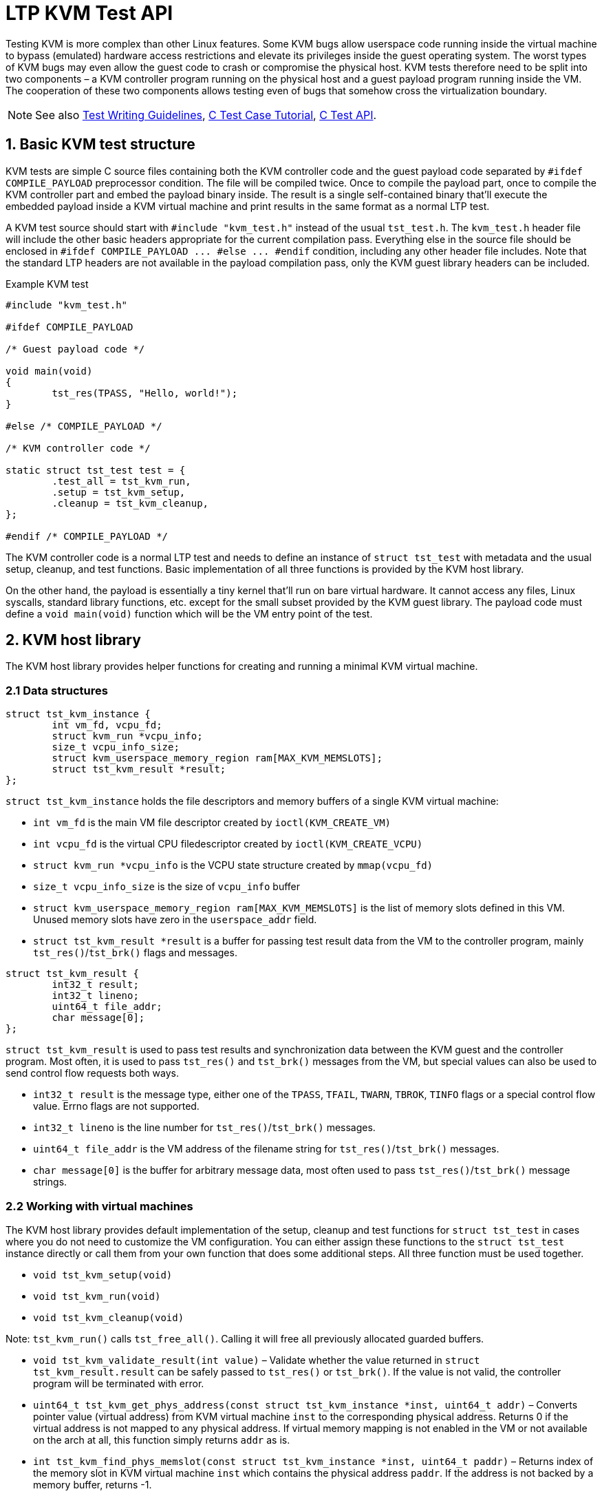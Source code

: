 LTP KVM Test API
================

Testing KVM is more complex than other Linux features. Some KVM bugs allow
userspace code running inside the virtual machine to bypass (emulated) hardware
access restrictions and elevate its privileges inside the guest operating
system. The worst types of KVM bugs may even allow the guest code to crash or
compromise the physical host. KVM tests therefore need to be split into two
components – a KVM controller program running on the physical host and a guest
payload program running inside the VM. The cooperation of these two components
allows testing even of bugs that somehow cross the virtualization boundary.

NOTE: See also
      https://github.com/linux-test-project/ltp/wiki/Test-Writing-Guidelines[Test Writing Guidelines],
      https://github.com/linux-test-project/ltp/wiki/C-Test-Case-Tutorial[C Test Case Tutorial],
      https://github.com/linux-test-project/ltp/wiki/C-Test-API[C Test API].

1. Basic KVM test structure
---------------------------

KVM tests are simple C source files containing both the KVM controller code
and the guest payload code separated by `#ifdef COMPILE_PAYLOAD` preprocessor
condition. The file will be compiled twice. Once to compile the payload part,
once to compile the KVM controller part and embed the payload binary inside.
The result is a single self-contained binary that'll execute the embedded
payload inside a KVM virtual machine and print results in the same format as
a normal LTP test.

A KVM test source should start with `#include "kvm_test.h"` instead of the
usual `tst_test.h`. The `kvm_test.h` header file will include the other basic
headers appropriate for the current compilation pass. Everything else in the
source file should be enclosed in `#ifdef COMPILE_PAYLOAD ... #else ... #endif`
condition, including any other header file includes. Note that the standard
LTP headers are not available in the payload compilation pass, only the KVM
guest library headers can be included.

.Example KVM test
[source,c]
-------------------------------------------------------------------------------
#include "kvm_test.h"

#ifdef COMPILE_PAYLOAD

/* Guest payload code */

void main(void)
{
	tst_res(TPASS, "Hello, world!");
}

#else /* COMPILE_PAYLOAD */

/* KVM controller code */

static struct tst_test test = {
	.test_all = tst_kvm_run,
	.setup = tst_kvm_setup,
	.cleanup = tst_kvm_cleanup,
};

#endif /* COMPILE_PAYLOAD */
-------------------------------------------------------------------------------

The KVM controller code is a normal LTP test and needs to define an instance
of `struct tst_test` with metadata and the usual setup, cleanup, and test
functions. Basic implementation of all three functions is provided by the KVM
host library.

On the other hand, the payload is essentially a tiny kernel that'll run
on bare virtual hardware. It cannot access any files, Linux syscalls, standard
library functions, etc. except for the small subset provided by the KVM guest
library. The payload code must define a `void main(void)` function which will
be the VM entry point of the test.

2. KVM host library
-------------------

The KVM host library provides helper functions for creating and running
a minimal KVM virtual machine.

2.1 Data structures
~~~~~~~~~~~~~~~~~~~

[source,c]
-------------------------------------------------------------------------------
struct tst_kvm_instance {
	int vm_fd, vcpu_fd;
	struct kvm_run *vcpu_info;
	size_t vcpu_info_size;
	struct kvm_userspace_memory_region ram[MAX_KVM_MEMSLOTS];
	struct tst_kvm_result *result;
};
-------------------------------------------------------------------------------

`struct tst_kvm_instance` holds the file descriptors and memory buffers
of a single KVM virtual machine:

- `int vm_fd` is the main VM file descriptor created by `ioctl(KVM_CREATE_VM)`
- `int vcpu_fd` is the virtual CPU filedescriptor created by
  `ioctl(KVM_CREATE_VCPU)`
- `struct kvm_run *vcpu_info` is the VCPU state structure created by
  `mmap(vcpu_fd)`
- `size_t vcpu_info_size` is the size of `vcpu_info` buffer
- `struct kvm_userspace_memory_region ram[MAX_KVM_MEMSLOTS]` is the list
  of memory slots defined in this VM. Unused memory slots have zero
  in the `userspace_addr` field.
- `struct tst_kvm_result *result` is a buffer for passing test result data
  from the VM to the controller program, mainly `tst_res()`/`tst_brk()` flags
  and messages.

[source,c]
-------------------------------------------------------------------------------
struct tst_kvm_result {
	int32_t result;
	int32_t lineno;
	uint64_t file_addr;
	char message[0];
};
-------------------------------------------------------------------------------

`struct tst_kvm_result` is used to pass test results and synchronization data
between the KVM guest and the controller program. Most often, it is used
to pass `tst_res()` and `tst_brk()` messages from the VM, but special values
can also be used to send control flow requests both ways.

- `int32_t result` is the message type, either one of the `TPASS`, `TFAIL`,
  `TWARN`, `TBROK`, `TINFO` flags or a special control flow value. Errno flags
  are not supported.
- `int32_t lineno` is the line number for `tst_res()`/`tst_brk()` messages.
- `uint64_t file_addr` is the VM address of the filename string for
  `tst_res()`/`tst_brk()` messages.
- `char message[0]` is the buffer for arbitrary message data, most often used
  to pass `tst_res()`/`tst_brk()` message strings.

2.2 Working with virtual machines
~~~~~~~~~~~~~~~~~~~~~~~~~~~~~~~~~

The KVM host library provides default implementation of the setup, cleanup
and test functions for `struct tst_test` in cases where you do not need
to customize the VM configuration. You can either assign these functions
to the `struct tst_test` instance directly or call them from your own function
that does some additional steps. All three function must be used together.

- `void tst_kvm_setup(void)`
- `void tst_kvm_run(void)`
- `void tst_kvm_cleanup(void)`

Note: `tst_kvm_run()` calls `tst_free_all()`. Calling it will free all
previously allocated guarded buffers.

- `void tst_kvm_validate_result(int value)` – Validate whether the value
  returned in `struct tst_kvm_result.result` can be safely passed
  to `tst_res()` or `tst_brk()`. If the value is not valid, the controller
  program will be terminated with error.

- `uint64_t tst_kvm_get_phys_address(const struct tst_kvm_instance *inst,
  uint64_t addr)` – Converts pointer value (virtual address) from KVM virtual
  machine `inst` to the corresponding physical address. Returns 0 if
  the virtual address is not mapped to any physical address. If virtual memory
  mapping is not enabled in the VM or not available on the arch at all, this
  function simply returns `addr` as is.

- `int tst_kvm_find_phys_memslot(const struct tst_kvm_instance *inst,
  uint64_t paddr)` – Returns index of the memory slot in KVM virtual machine
  `inst` which contains the physical address `paddr`. If the address is not
  backed by a memory buffer, returns -1.

- `int tst_kvm_find_memslot(const struct tst_kvm_instance *inst,
  uint64_t addr)` – Returns index of the memory slot in KVM virtual machine
  `inst` which contains the virtual address `addr`. If the virtual address
  is not mapped to a valid physical address backed by a memory buffer,
  returns -1.

- `void *tst_kvm_get_memptr(const struct tst_kvm_instance *inst,
  uint64_t addr)` – Converts pointer value (virtual address) from KVM virtual
  machine `inst` to host-side pointer.

- `void *tst_kvm_alloc_memory(struct tst_kvm_instance *inst, unsigned int slot,
  uint64_t baseaddr, size_t size, unsigned int flags)` – Allocates a guarded
  buffer of given `size` in bytes and installs it into specified memory `slot`
  of the KVM virtual machine `inst` at base address `baseaddr`. The buffer
  will be automatically page aligned at both ends. See the kernel
  documentation of `KVM_SET_USER_MEMORY_REGION` ioctl for list of valid
  `flags`. Returns pointer to page-aligned beginning of the allocated buffer.
  The actual requested `baseaddr` will be located at
  `ret + baseaddr % pagesize`.

- `struct kvm_cpuid2 *tst_kvm_get_cpuid(int sysfd)` – Get a list of supported
  virtual CPU features returned by `ioctl(KVM_GET_SUPPORTED_CPUID)`.
  The argument must be an open file descriptor returned by `open("/dev/kvm")`.

- `void tst_kvm_create_instance(struct tst_kvm_instance *inst,
  size_t ram_size)` – Creates and fully initializes a new KVM virtual machine
  with at least `ram_size` bytes of memory. The VM instance info will be
  stored in `inst`.

- `int tst_kvm_run_instance(struct tst_kvm_instance *inst, int exp_errno)` –
  Executes the program installed in KVM virtual machine `inst`. Any result
  messages returned by the VM will be automatically printed to controller
  program output. Returns zero. If `exp_errno` is non-zero, the VM execution
  syscall is allowed to fail with the `exp_errno` error code and
  `tst_kvm_run_instance()` will return -1 instead of terminating the test.

- `void tst_kvm_destroy_instance(struct tst_kvm_instance *inst)` – Deletes
  the KVM virtual machine `inst`. Note that the guarded buffers assigned
  to the VM by `tst_kvm_create_instance()` or `tst_kvm_alloc_memory()` will
  not be freed.

The KVM host library does not provide any way to reset a VM instance back
to initial state. Running multiple iterations of the test requires destroying
the old VM instance and creating a new one. Otherwise the VM will exit
without reporting any results on the second iteration and the test will fail.
The `tst_kvm_run()` function handles this issue correctly.

3. KVM guest library
--------------------

The KVM guest library provides a minimal implementation of both the LTP
test library and the standard C library functions. Do not try to include
the usual LTP or C headers in guest payload code, it will not work.

3.1 Standard C functions
~~~~~~~~~~~~~~~~~~~~~~~~

`#include "kvm_test.h"`

The functions listed below are implemented according to the C standard:

- `void *memset(void *dest, int val, size_t size)`
- `void *memzero(void *dest, size_t size)`
- `void *memcpy(void *dest, const void *src, size_t size)`
- `char *strcpy(char *dest, const char *src)`
- `char *strcat(char *dest, const char *src)`
- `size_t strlen(const char *str)`

3.2 LTP library functions
~~~~~~~~~~~~~~~~~~~~~~~~~

`#include "kvm_test.h"`

The KVM guest library currently provides the LTP functions for reporting test
results. All standard result flags except for `T*ERRNO` are supported
with the same rules as usual. However, the printf-like formatting is not
implemented yet.

- `void tst_res(int result, const char *message)`
- `void tst_brk(int result, const char *message) __attribute__((noreturn))`

A handful of useful macros is also available:

- `TST_TEST_TCONF(message)` – Generates a test program that will simply print
  a `TCONF` message and exit. This is useful when the real test cannot be
  built due to missing dependencies or arch limitations.

- `ARRAY_SIZE(arr)` – Returns the number of items in statically allocated
  array `arr`.

- `LTP_ALIGN(x, a)` – Aligns integer `x` to be a multiple of `a`, which
  must be a power of 2.

3.3 Arch independent functions
~~~~~~~~~~~~~~~~~~~~~~~~~~~~~~

`#include "kvm_test.h"`

Memory management in KVM guest library currently uses only primitive linear
buffer for memory allocation. There are no checks whether the VM can allocate
more memory and the already allocated memory cannot be freed.

- `void *tst_heap_alloc(size_t size)` – Allocates a block of memory on the heap.

- `void *tst_heap_alloc_aligned(size_t size, size_t align)` – Allocates
  a block of memory on the heap with the starting address aligned to given
  value.

3.4 x86 specific functions
~~~~~~~~~~~~~~~~~~~~~~~~~~

`#include "kvm_test.h"` +
`#include "kvm_x86.h"`

- `struct kvm_interrupt_frame` – Opaque arch-dependent structure which holds
  interrupt frame information. Use the functions below to get individual values:

- `uintptr_t kvm_get_interrupt_ip(const struct kvm_interrupt_frame *ifrm)` –
  Get instruction pointer value from interrupt frame structure. This may be
  the instruction which caused an interrupt or the one immediately after,
  depending on the interrupt vector semantics.

- `int (*tst_interrupt_callback)(void *userdata,
  struct kvm_interrupt_frame *ifrm, unsigned long errcode)` – Interrupt handler
  callback prototype. When an interrupt occurs, the assigned callback function
  will be passed the `userdata` pointer that was given
  to `tst_set_interrupt_callback()`, interrupt frame `ifrm` and the error
  code `errcode` defined by the interrupt vector semantics. If the interrupt
  vector does not generate an error code, `errcode` will be set to zero.
  The callback function must return 0 if the interrupt was successfully
  handled and test execution should resume. Non-zero return value means that
  the interrupt could not be handled and the test will terminate with error.

- `void tst_set_interrupt_callback(unsigned int vector,
  tst_interrupt_callback func, void *userdata)` – Register new interrupt
  handler callback function `func` for interrupt `vector`. The `userdata`
  argument is an arbitrary pointer that will be passed to `func()` every time
  it gets called. The previous interrupt handler callback will be removed.
  Setting `func` to `NULL` will remove any existing interrupt handler
  from `vector` and the interrupt will become fatal error.

[source,c]
-------------------------------------------------------------------------------
struct page_table_entry_pae {
	unsigned int present: 1;
	unsigned int writable: 1;
	unsigned int user_access: 1;
	unsigned int write_through: 1;
	unsigned int disable_cache: 1;
	unsigned int accessed: 1;
	unsigned int dirty: 1;
	unsigned int page_type: 1;
	unsigned int global: 1;
	unsigned int padding: 3;
	uint64_t address: 40;
	unsigned int padding2: 7;
	unsigned int prot_key: 4;
	unsigned int noexec: 1;
} __attribute__((__packed__));

struct kvm_cpuid {
	unsigned int eax, ebx, ecx, edx;
};

struct kvm_cregs {
	unsigned long cr0, cr2, cr3, cr4;
};

struct kvm_sregs {
	uint16_t cs, ds, es, fs, gs, ss;
};
-------------------------------------------------------------------------------

`struct page_table_entry_pae` is the page table entry structure for PAE and
64bit paging modes. See Intel(R) 64 and IA-32 Architectures Software
Developer's Manual, Volume 3, Chapter 4 for explanation of the fields.

- `uintptr_t kvm_get_page_address_pae(const struct page_table_entry_pae *entry)`
  – Returns the physical address of the memory page referenced by the given
  page table `entry`. Depending on memory mapping changes done by the test,
  the physical address may not be a valid pointer. The caller must determine
  whether the address points to another page table entry or a data page, using
  the known position in page table hierarchy and `entry->page_type`. Returns
  zero if the `entry` does not reference any memory page.

- `void kvm_set_segment_descriptor(struct segment_descriptor *dst, uint64_t baseaddr, uint32_t limit, unsigned int flags)` -
  Fill the `dst` segment descriptor with given values. The maximum value
  of `limit` is `0xfffff` (inclusive) regardless of `flags`.

- `void kvm_parse_segment_descriptor(struct segment_descriptor *src, uint64_t *baseaddr, uint32_t *limit, unsigned int *flags)` -
  Parse data in the `src` segment descriptor and copy them to variables
  pointed to by the other arguments. Any parameter except the first one can
  be `NULL`.

- `int kvm_find_free_descriptor(const struct segment_descriptor *table, size_t size)` -
  Find the first segment descriptor in `table` which does not have
  the `SEGFLAG_PRESENT` bit set. The function handles double-size descriptors
  correctly. Returns index of the first available descriptor or -1 if all
  `size` descriptors are taken.

- `unsigned int kvm_create_stack_descriptor(struct segment_descriptor *table, size_t tabsize, void *stack_base)` -
  Convenience function for registering a stack segment descriptor. It'll
  automatically find a free slot in `table` and fill the necessary flags.
  The `stack_base` pointer must point to the bottom of the stack.

- `void kvm_get_cpuid(unsigned int eax, unsigned int ecx,
  struct kvm_cpuid *buf)` – Executes the CPUID instruction with the given
  `eax` and `ecx` arguments and stores the results in `buf`.

- `void kvm_read_cregs(struct kvm_cregs *buf)` – Copies the current values
  of control registers to `buf`.

- `void kvm_read_sregs(struct kvm_sregs *buf)` - Copies the current values
  of segment registers to `buf`.

- `uint64_t kvm_rdmsr(unsigned int msr)` – Returns the current value
  of model-specific register `msr`.

- `void kvm_wrmsr(unsigned int msr, uint64_t value)` – Stores `value`
  into model-specific register `msr`.

- `void kvm_exit(void) __attribute__((noreturn))` – Terminate the test.
  Similar to calling `exit(0)` in a regular LTP test, although `kvm_exit()`
  will terminate only one iteration of the test, not the whole host process.

See Intel(R) 64 and IA-32 Architectures Software Developer's Manual
for documentation of standard and model-specific x86 registers.

3.5 AMD SVM helper functions
~~~~~~~~~~~~~~~~~~~~~~~~~~~~

`#include "kvm_test.h"` +
`#include "kvm_x86.h"` +
`#include "kvm_x86_svm.h"`

The KVM guest library provides basic helper functions for creating and running
nested virtual machines using the AMD SVM technology.

.Example code to execute nested VM
[source,c]
-------------------------------------------------------------------------------
int guest_main(void)
{
	...
	return 0;
}

void main(void)
{
	struct kvm_svm_vcpu *vm;

	kvm_init_svm();
	vm = kvm_create_svm_vcpu(guest_main, 1);
	kvm_svm_vmrun(vm);
}
-------------------------------------------------------------------------------

- `int kvm_is_svm_supported(void)` - Returns non-zero value if the CPU
  supports AMD SVM, otherwise returns 0.

- `int kvm_get_svm_state(void)` - Returns non-zero value if SVM is currently
  enabled, otherwise returns 0.

- `void kvm_set_svm_state(int enabled)` - Enable or disable SVM according
  to argument. If SVM is disabled by host or not supported, the test will exit
  with `TCONF`.

- `void kvm_init_svm(void)` - Enable and fully initialize SVM, including
  allocating and setting up host save area VMCB. If SVM is disabled by host or
  not supported, the test will exit with `TCONF`.

- `struct kvm_vmcb *kvm_alloc_vmcb(void)` - Allocate new VMCB structure
  with correct memory alignment and fill it with zeroes.

- `void kvm_vmcb_set_intercept(struct kvm_vmcb *vmcb, unsigned int id, unsigned int state)` -
  Set SVM intercept bit `id` to given `state`.

- `void kvm_init_guest_vmcb(struct kvm_vmcb *vmcb, uint32_t asid, uint16_t ss, void *rsp, int (*guest_main)(void))` -
  Initialize new SVM virtual machine. The `asid` parameter is the nested
  page table ID. The `ss` and `rsp` parameters set the stack segment and stack
  pointer values, respectively. The `guest_main` parameter sets the code entry
  point of the virtual machine. All control registers, segment registers
  (except stack segment register), GDTR and IDTR will be copied
  from the current CPU state.

- `struct kvm_svm_vcpu *kvm_create_svm_vcpu(int (*guest_main)(void), int alloc_stack)` -
  Convenience function for allocating and initializing new SVM virtual CPU.
  The `guest_main` parameter is passed to `kvm_init_guest_vmcb()`,
  the `alloc_stack` parameter controls whether a new 8KB stack will be
  allocated and registered in GDT. Interception will be enabled for `VMSAVE`
  and `HLT` instructions. If you set `alloc_stack` to zero, you must configure
  the stack segment register and stack pointer manually.

- `void kvm_svm_vmrun(struct kvm_svm_vcpu *cpu)` - Start or continue execution
  of a nested virtual machine. Beware that FPU state is not saved.  Do not use
  floating point types or values in nested guest code. Also do not use
  `tst_res()` or `tst_brk()` functions in nested guest code.

See AMD64 Architecture Programmer's Manual Volume 2 for documentation
of the Secure Virtual Machine (SVM) technology.

4. KVM guest environment
------------------------

KVM guest payload execution begins with bootstrap code which will perform
the minimal guest environment setup required for running C code:

- Activate the appropriate CPU execution mode (IA-32 protected mode
  on 32-bit x86 or the 64-bit mode on x86_64).
- Create indentity mapping (virtual address = physical address) of the lower
  2GB memory region, even if parts of the region are not backed by any host
  memory buffers. The memory region above 2GB threshold is left unmapped
  except for one memory page reserved for the `struct tst_kvm_result` buffer.
- Initialize 8KB stack.
- Install default interrupt handlers for standard CPU exception vectors.

When the environment setup is complete, bootstrap will call `void main(void)`
function implemented by the test program. To finish execution of guest payload,
the test can either return from the `main()` function or call `kvm_exit()`
at any point.
